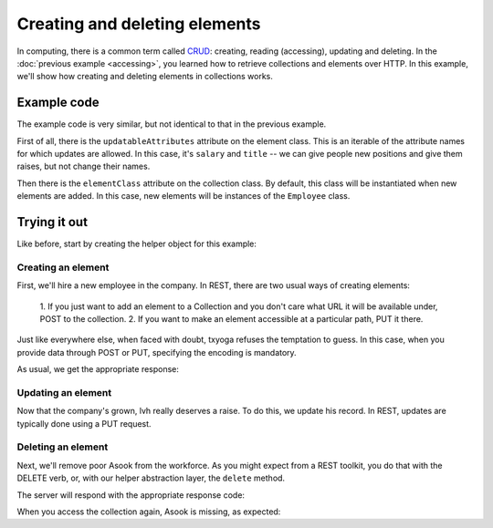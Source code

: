 ================================
 Creating and deleting elements
================================

In computing, there is a common term called CRUD_: creating, reading
(accessing), updating and deleting. In the :doc:`previous example
<accessing>`, you learned how to retrieve collections and elements
over HTTP. In this example, we'll show how creating and deleting
elements in collections works.

.. _CRUD: http://en.wikipedia.org/wiki/Create,_read,_update_and_delete

Example code
============

The example code is very similar, but not identical to that in the
previous example.

First of all, there is the ``updatableAttributes`` attribute on the
element class. This is an iterable of the attribute names for which
updates are allowed. In this case, it's ``salary`` and ``title`` -- we
can give people new positions and give them raises, but not change
their names.

Then there is the ``elementClass`` attribute on the collection
class. By default, this class will be instantiated when new elements
are added. In this case, new elements will be instances of the
``Employee`` class.

Trying it out
=============

.. testsetup::

   import json
   from tutorial.util import Example

Like before, start by creating the helper object for this example:

.. doctest::

   >>> example = Example("crud")

Creating an element
-------------------

First, we'll hire a new employee in the company. In REST, there are
two usual ways of creating elements:

   1. If you just want to add an element to a Collection and you don't
   care what URL it will be available under, POST to the collection.
   2. If you want to make an element accessible at a particular path,
   PUT it there.

Just like everywhere else, when faced with doubt, txyoga refuses the
temptation to guess. In this case, when you provide data through POST
or PUT, specifying the encoding is mandatory.

.. doctest::

   >>> data = {"name": u"alice"}
   >>> headers = {"content-type": "application/json"}
   >>> response = example.put(json.dumps(data), headers, "alice")

As usual, we get the appropriate response:

.. doctest::

   >>> response.status, response.reason

Updating an element
-------------------

Now that the company's grown, lvh really deserves a raise. To do this,
we update his record. In REST, updates are typically done using a PUT
request.

.. doctest::

   >>> def getSalary():
   ...     return json.loads(example.get("lvh"))["salary"]
   >>> getSalary()
   1
   >>> headers = {"content-type": "application/json"}
   >>> data = {"salary": 1000}
   >>> response = example.put(json.dumps(data), headers, "lvh")
   >>> response.status, response.reason
   (200, 'OK')
   >>> getSalary()
   1

Deleting an element
-------------------

Next, we'll remove poor Asook from the workforce. As you might expect
from a REST toolkit, you do that with the DELETE verb, or, with our
helper abstraction layer, the ``delete`` method.

.. doctest::

   >>> response = example.delete("asook")

The server will respond with the appropriate response code:

.. doctest::

   >>> response.status, response.reason
   (204, 'No Content')

When you access the collection again, Asook is missing, as expected:

.. doctest::

   >>> employees = json.load(example.get())["results"]
   >>> assert u"asook" not in employees
